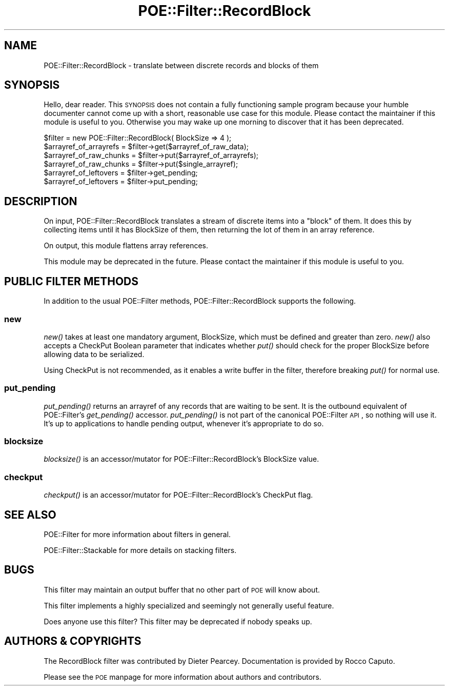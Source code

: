 .\" Automatically generated by Pod::Man 2.23 (Pod::Simple 3.14)
.\"
.\" Standard preamble:
.\" ========================================================================
.de Sp \" Vertical space (when we can't use .PP)
.if t .sp .5v
.if n .sp
..
.de Vb \" Begin verbatim text
.ft CW
.nf
.ne \\$1
..
.de Ve \" End verbatim text
.ft R
.fi
..
.\" Set up some character translations and predefined strings.  \*(-- will
.\" give an unbreakable dash, \*(PI will give pi, \*(L" will give a left
.\" double quote, and \*(R" will give a right double quote.  \*(C+ will
.\" give a nicer C++.  Capital omega is used to do unbreakable dashes and
.\" therefore won't be available.  \*(C` and \*(C' expand to `' in nroff,
.\" nothing in troff, for use with C<>.
.tr \(*W-
.ds C+ C\v'-.1v'\h'-1p'\s-2+\h'-1p'+\s0\v'.1v'\h'-1p'
.ie n \{\
.    ds -- \(*W-
.    ds PI pi
.    if (\n(.H=4u)&(1m=24u) .ds -- \(*W\h'-12u'\(*W\h'-12u'-\" diablo 10 pitch
.    if (\n(.H=4u)&(1m=20u) .ds -- \(*W\h'-12u'\(*W\h'-8u'-\"  diablo 12 pitch
.    ds L" ""
.    ds R" ""
.    ds C` ""
.    ds C' ""
'br\}
.el\{\
.    ds -- \|\(em\|
.    ds PI \(*p
.    ds L" ``
.    ds R" ''
'br\}
.\"
.\" Escape single quotes in literal strings from groff's Unicode transform.
.ie \n(.g .ds Aq \(aq
.el       .ds Aq '
.\"
.\" If the F register is turned on, we'll generate index entries on stderr for
.\" titles (.TH), headers (.SH), subsections (.SS), items (.Ip), and index
.\" entries marked with X<> in POD.  Of course, you'll have to process the
.\" output yourself in some meaningful fashion.
.ie \nF \{\
.    de IX
.    tm Index:\\$1\t\\n%\t"\\$2"
..
.    nr % 0
.    rr F
.\}
.el \{\
.    de IX
..
.\}
.\"
.\" Accent mark definitions (@(#)ms.acc 1.5 88/02/08 SMI; from UCB 4.2).
.\" Fear.  Run.  Save yourself.  No user-serviceable parts.
.    \" fudge factors for nroff and troff
.if n \{\
.    ds #H 0
.    ds #V .8m
.    ds #F .3m
.    ds #[ \f1
.    ds #] \fP
.\}
.if t \{\
.    ds #H ((1u-(\\\\n(.fu%2u))*.13m)
.    ds #V .6m
.    ds #F 0
.    ds #[ \&
.    ds #] \&
.\}
.    \" simple accents for nroff and troff
.if n \{\
.    ds ' \&
.    ds ` \&
.    ds ^ \&
.    ds , \&
.    ds ~ ~
.    ds /
.\}
.if t \{\
.    ds ' \\k:\h'-(\\n(.wu*8/10-\*(#H)'\'\h"|\\n:u"
.    ds ` \\k:\h'-(\\n(.wu*8/10-\*(#H)'\`\h'|\\n:u'
.    ds ^ \\k:\h'-(\\n(.wu*10/11-\*(#H)'^\h'|\\n:u'
.    ds , \\k:\h'-(\\n(.wu*8/10)',\h'|\\n:u'
.    ds ~ \\k:\h'-(\\n(.wu-\*(#H-.1m)'~\h'|\\n:u'
.    ds / \\k:\h'-(\\n(.wu*8/10-\*(#H)'\z\(sl\h'|\\n:u'
.\}
.    \" troff and (daisy-wheel) nroff accents
.ds : \\k:\h'-(\\n(.wu*8/10-\*(#H+.1m+\*(#F)'\v'-\*(#V'\z.\h'.2m+\*(#F'.\h'|\\n:u'\v'\*(#V'
.ds 8 \h'\*(#H'\(*b\h'-\*(#H'
.ds o \\k:\h'-(\\n(.wu+\w'\(de'u-\*(#H)/2u'\v'-.3n'\*(#[\z\(de\v'.3n'\h'|\\n:u'\*(#]
.ds d- \h'\*(#H'\(pd\h'-\w'~'u'\v'-.25m'\f2\(hy\fP\v'.25m'\h'-\*(#H'
.ds D- D\\k:\h'-\w'D'u'\v'-.11m'\z\(hy\v'.11m'\h'|\\n:u'
.ds th \*(#[\v'.3m'\s+1I\s-1\v'-.3m'\h'-(\w'I'u*2/3)'\s-1o\s+1\*(#]
.ds Th \*(#[\s+2I\s-2\h'-\w'I'u*3/5'\v'-.3m'o\v'.3m'\*(#]
.ds ae a\h'-(\w'a'u*4/10)'e
.ds Ae A\h'-(\w'A'u*4/10)'E
.    \" corrections for vroff
.if v .ds ~ \\k:\h'-(\\n(.wu*9/10-\*(#H)'\s-2\u~\d\s+2\h'|\\n:u'
.if v .ds ^ \\k:\h'-(\\n(.wu*10/11-\*(#H)'\v'-.4m'^\v'.4m'\h'|\\n:u'
.    \" for low resolution devices (crt and lpr)
.if \n(.H>23 .if \n(.V>19 \
\{\
.    ds : e
.    ds 8 ss
.    ds o a
.    ds d- d\h'-1'\(ga
.    ds D- D\h'-1'\(hy
.    ds th \o'bp'
.    ds Th \o'LP'
.    ds ae ae
.    ds Ae AE
.\}
.rm #[ #] #H #V #F C
.\" ========================================================================
.\"
.IX Title "POE::Filter::RecordBlock 3"
.TH POE::Filter::RecordBlock 3 "2010-11-19" "perl v5.12.3" "User Contributed Perl Documentation"
.\" For nroff, turn off justification.  Always turn off hyphenation; it makes
.\" way too many mistakes in technical documents.
.if n .ad l
.nh
.SH "NAME"
POE::Filter::RecordBlock \- translate between discrete records and blocks of them
.SH "SYNOPSIS"
.IX Header "SYNOPSIS"
Hello, dear reader.  This \s-1SYNOPSIS\s0 does not contain a fully
functioning sample program because your humble documenter cannot come
up with a short, reasonable use case for this module.  Please contact
the maintainer if this module is useful to you.  Otherwise you may wake
up one morning to discover that it has been deprecated.
.PP
.Vb 6
\&  $filter = new POE::Filter::RecordBlock( BlockSize => 4 );
\&  $arrayref_of_arrayrefs = $filter\->get($arrayref_of_raw_data);
\&  $arrayref_of_raw_chunks = $filter\->put($arrayref_of_arrayrefs);
\&  $arrayref_of_raw_chunks = $filter\->put($single_arrayref);
\&  $arrayref_of_leftovers = $filter\->get_pending;
\&  $arrayref_of_leftovers = $filter\->put_pending;
.Ve
.SH "DESCRIPTION"
.IX Header "DESCRIPTION"
On input, POE::Filter::RecordBlock translates a stream of discrete
items into a \*(L"block\*(R" of them.  It does this by collecting items until
it has BlockSize of them, then returning the lot of them in an array
reference.
.PP
On output, this module flattens array references.
.PP
This module may be deprecated in the future.  Please contact the
maintainer if this module is useful to you.
.SH "PUBLIC FILTER METHODS"
.IX Header "PUBLIC FILTER METHODS"
In addition to the usual POE::Filter methods, POE::Filter::RecordBlock
supports the following.
.SS "new"
.IX Subsection "new"
\&\fInew()\fR takes at least one mandatory argument, BlockSize, which must be
defined and greater than zero.  \fInew()\fR also accepts a CheckPut Boolean
parameter that indicates whether \fIput()\fR should check for the proper
BlockSize before allowing data to be serialized.
.PP
Using CheckPut is not recommended, as it enables a write buffer in the
filter, therefore breaking \fIput()\fR for normal use.
.SS "put_pending"
.IX Subsection "put_pending"
\&\fIput_pending()\fR returns an arrayref of any records that are waiting to
be sent.  It is the outbound equivalent of POE::Filter's \fIget_pending()\fR
accessor.  \fIput_pending()\fR is not part of the canonical POE::Filter \s-1API\s0,
so nothing will use it.  It's up to applications to handle pending
output, whenever it's appropriate to do so.
.SS "blocksize"
.IX Subsection "blocksize"
\&\fIblocksize()\fR is an accessor/mutator for POE::Filter::RecordBlock's
BlockSize value.
.SS "checkput"
.IX Subsection "checkput"
\&\fIcheckput()\fR is an accessor/mutator for POE::Filter::RecordBlock's
CheckPut flag.
.SH "SEE ALSO"
.IX Header "SEE ALSO"
POE::Filter for more information about filters in general.
.PP
POE::Filter::Stackable for more details on stacking filters.
.SH "BUGS"
.IX Header "BUGS"
This filter may maintain an output buffer that no other part of \s-1POE\s0
will know about.
.PP
This filter implements a highly specialized and seemingly not
generally useful feature.
.PP
Does anyone use this filter?  This filter may be deprecated if nobody
speaks up.
.SH "AUTHORS & COPYRIGHTS"
.IX Header "AUTHORS & COPYRIGHTS"
The RecordBlock filter was contributed by Dieter Pearcey.
Documentation is provided by Rocco Caputo.
.PP
Please see the \s-1POE\s0 manpage for more information about authors and
contributors.

